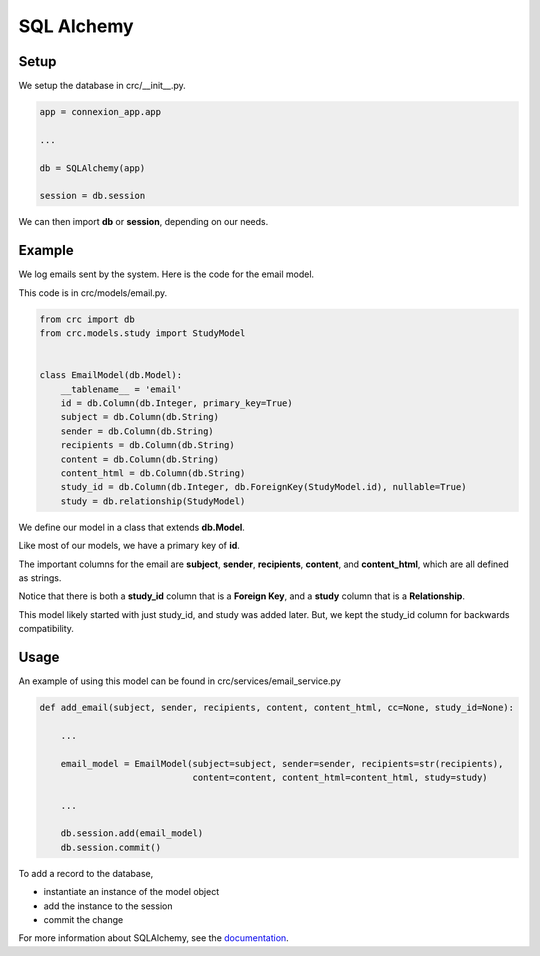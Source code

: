 ===========
SQL Alchemy
===========

-----
Setup
-----

We setup the database in crc/__init__.py.

.. code-block::

    app = connexion_app.app

    ...

    db = SQLAlchemy(app)

    session = db.session

We can then import **db** or **session**, depending on our needs.

-------
Example
-------

We log emails sent by the system. Here is the code for the email model.

This code is in crc/models/email.py.

.. code-block::

    from crc import db
    from crc.models.study import StudyModel


    class EmailModel(db.Model):
        __tablename__ = 'email'
        id = db.Column(db.Integer, primary_key=True)
        subject = db.Column(db.String)
        sender = db.Column(db.String)
        recipients = db.Column(db.String)
        content = db.Column(db.String)
        content_html = db.Column(db.String)
        study_id = db.Column(db.Integer, db.ForeignKey(StudyModel.id), nullable=True)
        study = db.relationship(StudyModel)


We define our model in a class that extends **db.Model**.

Like most of our models, we have a primary key of **id**.

The important columns for the email are **subject**, **sender**, **recipients**, **content**,
and **content_html**, which are all defined as strings.

Notice that there is both a **study_id** column that is a **Foreign Key**,
and a **study** column that is a **Relationship**.

This model likely started with just study_id, and study was added later.
But, we kept the study_id column for backwards compatibility.


-----
Usage
-----

An example of using this model can be found in crc/services/email_service.py

.. code-block::

    def add_email(subject, sender, recipients, content, content_html, cc=None, study_id=None):

        ...

        email_model = EmailModel(subject=subject, sender=sender, recipients=str(recipients),
                                 content=content, content_html=content_html, study=study)

        ...

        db.session.add(email_model)
        db.session.commit()

To add a record to the database,

- instantiate an instance of the model object
- add the instance to the session
- commit the change


For more information about SQLAlchemy, see the `documentation <https://docs.sqlalchemy.org/en/14/>`_.


